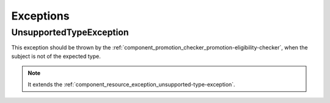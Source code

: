 Exceptions
==========

.. _component_promotion_exception_unsupported-type-exception:

UnsupportedTypeException
------------------------

This exception should be thrown by the :ref:`component_promotion_checker_promotion-eligibility-checker`,
when the subject is not of the expected type.

.. note::

   It extends the :ref:`component_resource_exception_unsupported-type-exception`.